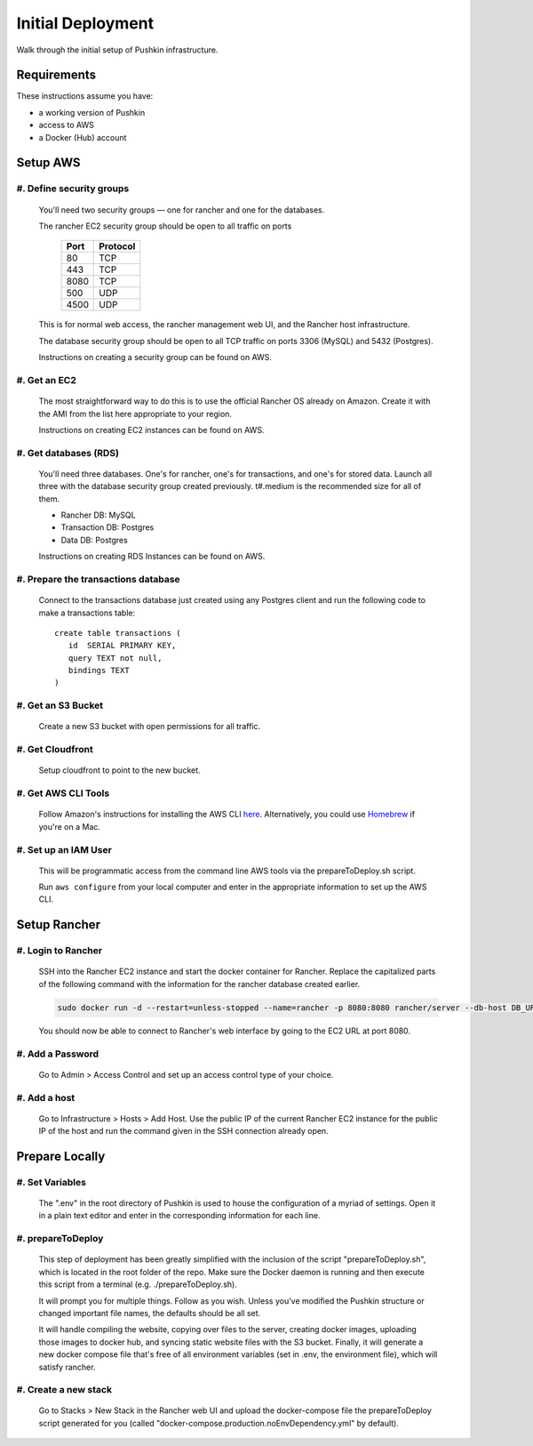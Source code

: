 Initial Deployment
===================

Walk through the initial setup of Pushkin infrastructure.

Requirements
----------------

These instructions assume you have:

* a working version of Pushkin
* access to AWS
* a Docker (Hub) account

Setup AWS
---------------

#. Define security groups
^^^^^^^^^^^^^^^^^^^^^^^^^^

  You'll need two security groups — one for rancher and one for the databases.

  The rancher EC2 security group should be open to all traffic on ports

    =====   =========
    Port    Protocol
    =====   =========
    80      TCP
    443     TCP
    8080    TCP
    500     UDP
    4500    UDP
    =====   =========
      
  This is for normal web access, the rancher management web UI, and the Rancher host infrastructure.

  The database security group should be open to all TCP traffic on ports 3306 (MySQL) and 5432 (Postgres).

  Instructions on creating a security group can be found on AWS.

  .. todo:: Add link for instructions.

#. Get an EC2
^^^^^^^^^^^^^^

  The most straightforward way to do this is to use the official Rancher OS already on Amazon. Create it with the AMI from the list here appropriate to your region.

  Instructions on creating EC2 instances can be found on AWS.

  .. todo:: Add link for instructions.

#. Get databases (RDS)
^^^^^^^^^^^^^^^^^^^^^^^

  You'll need three databases. One's for rancher, one's for transactions, and one's for stored data. Launch all three with the database security group created previously. t#.medium is the recommended size for all of them.

  * Rancher DB: MySQL
  * Transaction DB: Postgres
  * Data DB: Postgres

  Instructions on creating RDS Instances can be found on AWS.

  .. todo:: Add link for instructions.

#. Prepare the transactions database
^^^^^^^^^^^^^^^^^^^^^^^^^^^^^^^^^^^^^^

  Connect to the transactions database just created using any Postgres client and run the following code to make a transactions table::

      create table transactions (
         id  SERIAL PRIMARY KEY,
         query TEXT not null,
         bindings TEXT
      )

#. Get an S3 Bucket
^^^^^^^^^^^^^^^^^^^^^^^^^^^^^^^^^^^^^^^

  Create a new S3 bucket with open permissions for all traffic.

  .. todo:: Give more details.

#. Get Cloudfront
^^^^^^^^^^^^^^^^^^^

  Setup cloudfront to point to the new bucket.

  .. todo:: Give more details.

#. Get AWS CLI Tools
^^^^^^^^^^^^^^^^^^^^^

  Follow Amazon's instructions for installing the AWS CLI `here <https://docs.aws.amazon.com/cli/latest/userguide/cli-chap-welcome.html>`_. Alternatively, you could use `Homebrew <https://brew.sh>`_ if you're on a Mac.

#. Set up an IAM User
^^^^^^^^^^^^^^^^^^^^^^

  This will be programmatic access from the command line AWS tools via the prepareToDeploy.sh script.

  Run ``aws configure`` from your local computer and enter in the appropriate information to set up the AWS CLI.

  .. todo:: Give more details.

Setup Rancher
--------------

#. Login to Rancher
^^^^^^^^^^^^^^^^^^^^

  SSH into the Rancher EC2 instance and start the docker container for Rancher. Replace the capitalized parts of the following command with the information for the rancher database created earlier.

  .. code-block:: bash

    sudo docker run -d --restart=unless-stopped --name=rancher -p 8080:8080 rancher/server --db-host DB_URL --db-port 3306 --db-user DB_USER --db-pass DB_PASSWORD --db-name DB_NAME

  You should now be able to connect to Rancher's web interface by going to the EC2 URL at port 8080.

#. Add a Password
^^^^^^^^^^^^^^^^^

   Go to Admin > Access Control and set up an access control type of your choice.

#. Add a host
^^^^^^^^^^^^^^^^^

  Go to Infrastructure > Hosts > Add Host. Use the public IP of the current Rancher EC2 instance for the public IP of the host and run the command given in the SSH connection already open.

Prepare Locally
---------------

#. Set Variables
^^^^^^^^^^^^^^^^^^^

  The ".env" in the root directory of Pushkin is used to house the configuration of a myriad of settings. Open it in a plain text editor and enter in the corresponding information for each line.

#. prepareToDeploy
^^^^^^^^^^^^^^^^^^^

  This step of deployment has been greatly simplified with the inclusion of the script "prepareToDeploy.sh", which is located in the root folder of the repo. Make sure the Docker daemon is running and then execute this script from a terminal (e.g. ./prepareToDeploy.sh).

  It will prompt you for multiple things. Follow as you wish. Unless you've modified the Pushkin structure or changed important file names, the defaults should be all set.

  It will handle compiling the website, copying over files to the server, creating docker images, uploading those images to docker hub, and syncing static website files with the S3 bucket. Finally, it will generate a new docker compose file that's free of all environment variables (set in .env, the environment file), which will satisfy rancher.


#. Create a new stack
^^^^^^^^^^^^^^^^^^^^^^^

  Go to Stacks > New Stack in the Rancher web UI and upload the docker-compose file the prepareToDeploy script generated for you (called "docker-compose.production.noEnvDependency.yml" by default).


.. todo::

  Add in information regarding:
    - load balancing
    - autoscaling
    - notes on cloudfront invalidation (see `here <https://aws.amazon.com/blogs/aws/new-cloudfront-feature-invalidation/>`_)
